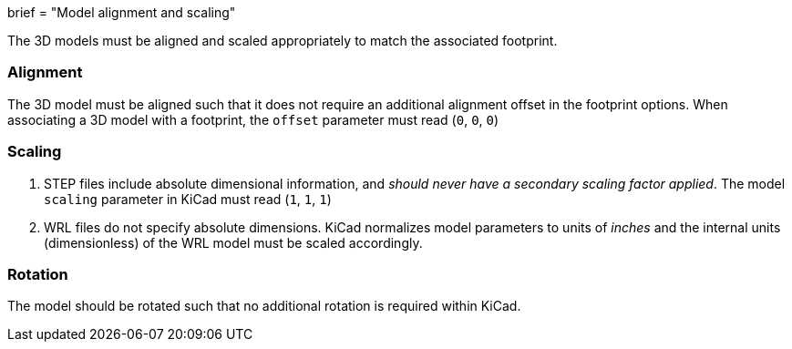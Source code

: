 +++
brief = "Model alignment and scaling"
+++

The 3D models must be aligned and scaled appropriately to match the associated footprint.

=== Alignment

The 3D model must be aligned such that it does not require an additional alignment offset in the footprint options. When associating a 3D model with a footprint, the `offset` parameter must read (`0`, `0`, `0`)

=== Scaling

1. STEP files include absolute dimensional information, and _should never have a secondary scaling factor applied_. The model `scaling` parameter in KiCad must read (`1`, `1`, `1`)
1. WRL files do not specify absolute dimensions. KiCad normalizes model parameters to units of _inches_ and the internal units (dimensionless) of the WRL model must be scaled accordingly.

=== Rotation

The model should be rotated such that no additional rotation is required within KiCad.